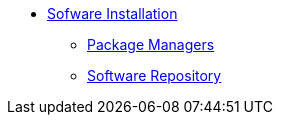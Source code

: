 * xref:index.adoc[Sofware Installation]
** xref:package-managers.adoc[Package Managers]
** xref:repo/organization.adoc[Software Repository]